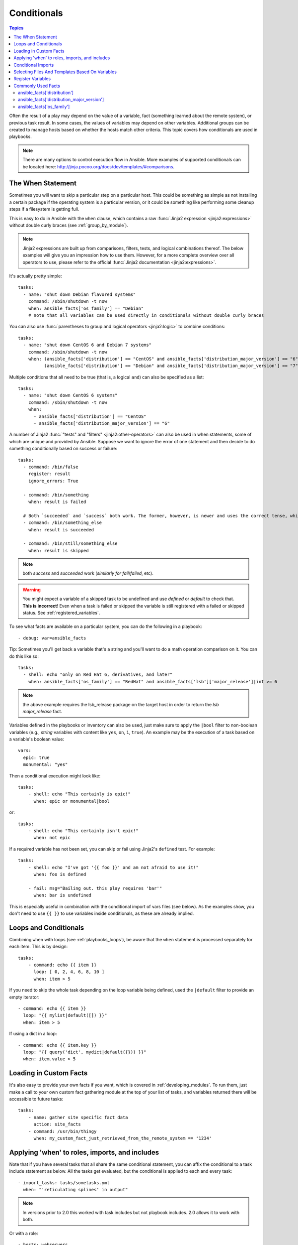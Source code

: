 .. _playbooks_conditionals:

Conditionals
============

.. contents:: Topics


Often the result of a play may depend on the value of a variable, fact (something learned about the remote system), or previous task result.
In some cases, the values of variables may depend on other variables.
Additional groups can be created to manage hosts based on whether the hosts match other criteria. This topic covers how conditionals are used in playbooks.

.. note::

  There are many options to control execution flow in Ansible. More examples of supported conditionals can be located here: http://jinja.pocoo.org/docs/dev/templates/#comparisons.


.. _the_when_statement:

The When Statement
``````````````````

Sometimes you will want to skip a particular step on a particular host.
This could be something as simple as not installing a certain package if the operating system is a particular version,
or it could be something like performing some cleanup steps if a filesystem is getting full.

This is easy to do in Ansible with the ``when`` clause, which contains a raw :func:`Jinja2 expression <jinja2:expressions>` without double curly braces (see :ref:`group_by_module`).

.. note:: Jinja2 expressions are built up from comparisons, filters, tests, and logical combinations thereof. The below examples will give you an impression how to use them. However, for a more complete overview over all operators to use, please refer to the official :func:`Jinja2 documentation <jinja2:expressions>`.

It's actually pretty simple::

    tasks:
      - name: "shut down Debian flavored systems"
        command: /sbin/shutdown -t now
        when: ansible_facts['os_family'] == "Debian"
        # note that all variables can be used directly in conditionals without double curly braces

You can also use :func:`parentheses to group and logical operators <jinja2:logic>` to combine conditions::

    tasks:
      - name: "shut down CentOS 6 and Debian 7 systems"
        command: /sbin/shutdown -t now
        when: (ansible_facts['distribution'] == "CentOS" and ansible_facts['distribution_major_version'] == "6") or
              (ansible_facts['distribution'] == "Debian" and ansible_facts['distribution_major_version'] == "7")

Multiple conditions that all need to be true (that is, a logical ``and``) can also be specified as a list::

    tasks:
      - name: "shut down CentOS 6 systems"
        command: /sbin/shutdown -t now
        when:
          - ansible_facts['distribution'] == "CentOS"
          - ansible_facts['distribution_major_version'] == "6"

A number of Jinja2 :func:`"tests" and "filters" <jinja2:other-operators>` can also be used in when statements, some of which are unique and provided by Ansible.
Suppose we want to ignore the error of one statement and then decide to do something conditionally based on success or failure::

    tasks:
      - command: /bin/false
        register: result
        ignore_errors: True

      - command: /bin/something
        when: result is failed

      # Both `succeeded` and `success` both work. The former, however, is newer and uses the correct tense, while the latter is mainly used in older versions of Ansible.
      - command: /bin/something_else
        when: result is succeeded

      - command: /bin/still/something_else
        when: result is skipped


.. note:: both `success` and `succeeded` work (`similarly for fail`/`failed`, etc).
.. warning:: You might expect a variable of a skipped task to be undefined and use `defined` or `default` to check that. **This is incorrect**! Even when a task is failed or skipped the variable is still registered with a failed or skipped status. See :ref:`registered_variables`.


To see what facts are available on a particular system, you can do the following in a playbook::

    - debug: var=ansible_facts


Tip: Sometimes you'll get back a variable that's a string and you'll want to do a math operation comparison on it.
You can do this like so::

    tasks:
      - shell: echo "only on Red Hat 6, derivatives, and later"
        when: ansible_facts['os_family'] == "RedHat" and ansible_facts['lsb']['major_release']|int >= 6

.. note:: the above example requires the lsb_release package on the target host in order to return the `lsb major_release` fact.

Variables defined in the playbooks or inventory can also be used, just make sure to apply the ``|bool`` filter to non-boolean variables (e.g., `string` variables with content like ``yes``, ``on``, ``1``, ``true``).
An example may be the execution of a task based on a variable's boolean value::

    vars:
      epic: true
      monumental: "yes"

Then a conditional execution might look like::

    tasks:
        - shell: echo "This certainly is epic!"
          when: epic or monumental|bool

or::

    tasks:
        - shell: echo "This certainly isn't epic!"
          when: not epic

If a required variable has not been set, you can skip or fail using Jinja2's ``defined`` test.
For example::

    tasks:
        - shell: echo "I've got '{{ foo }}' and am not afraid to use it!"
          when: foo is defined

        - fail: msg="Bailing out. this play requires 'bar'"
          when: bar is undefined

This is especially useful in combination with the conditional import of vars files (see below).
As the examples show, you don't need to use ``{{ }}`` to use variables inside conditionals, as these are already implied.

.. _loops_and_conditionals:

Loops and Conditionals
``````````````````````
Combining ``when`` with loops (see :ref:`playbooks_loops`), be aware that the ``when`` statement is processed separately for each item. This is by design::

    tasks:
        - command: echo {{ item }}
          loop: [ 0, 2, 4, 6, 8, 10 ]
          when: item > 5

If you need to skip the whole task depending on the loop variable being defined, used the ``|default`` filter to provide an empty iterator::

        - command: echo {{ item }}
          loop: "{{ mylist|default([]) }}"
          when: item > 5


If using a dict in a loop::

        - command: echo {{ item.key }}
          loop: "{{ query('dict', mydict|default({})) }}"
          when: item.value > 5

.. _loading_in_custom_facts:

Loading in Custom Facts
```````````````````````

It's also easy to provide your own facts if you want, which is covered in :ref:`developing_modules`.  To run them, just
make a call to your own custom fact gathering module at the top of your list of tasks, and variables returned
there will be accessible to future tasks::

    tasks:
        - name: gather site specific fact data
          action: site_facts
        - command: /usr/bin/thingy
          when: my_custom_fact_just_retrieved_from_the_remote_system == '1234'

.. _when_roles_and_includes:

Applying 'when' to roles, imports, and includes
```````````````````````````````````````````````

Note that if you have several tasks that all share the same conditional statement, you can affix the conditional
to a task include statement as below.  All the tasks get evaluated, but the conditional is applied to each and every task::

    - import_tasks: tasks/sometasks.yml
      when: "'reticulating splines' in output"

.. note:: In versions prior to 2.0 this worked with task includes but not playbook includes. 2.0 allows it to work with both.

Or with a role::

    - hosts: webservers
      roles:
         - role: debian_stock_config
           when: ansible_facts['os_family'] == 'Debian'

You will note a lot of ``skipped`` output by default in Ansible when using this approach on systems that don't match the criteria.
In many cases the :ref:`group_by module <group_by_module>` can be a more streamlined way to accomplish the same thing; see
:ref:`os_variance`.

When a conditional is used with ``include_*`` tasks instead of imports, it is applied `only` to the include task itself and not
to any other tasks within the included file(s). A common situation where this distinction is important is as follows::

    # We wish to include a file to define a variable when it is not
    # already defined

    # main.yml
    - import_tasks: other_tasks.yml # note "import"
      when: x is not defined

    # other_tasks.yml
    - set_fact:
        x: foo
    - debug:
        var: x

This expands at include time to the equivalent of::

    - set_fact:
        x: foo
      when: x is not defined
    - debug:
        var: x
      when: x is not defined

Thus if ``x`` is initially undefined, the ``debug`` task will be skipped.  By using ``include_tasks`` instead of ``import_tasks``,
both tasks from ``other_tasks.yml`` will be executed as expected.

For more information on the differences between ``include`` v ``import`` see :ref:`playbooks_reuse`.

.. _conditional_imports:

Conditional Imports
```````````````````

.. note:: This is an advanced topic that is infrequently used.

Sometimes you will want to do certain things differently in a playbook based on certain criteria.
Having one playbook that works on multiple platforms and OS versions is a good example.

As an example, the name of the Apache package may be different between CentOS and Debian,
but it is easily handled with a minimum of syntax in an Ansible Playbook::

    ---
    - hosts: all
      remote_user: root
      vars_files:
        - "vars/common.yml"
        - [ "vars/{{ ansible_facts['os_family'] }}.yml", "vars/os_defaults.yml" ]
      tasks:
      - name: make sure apache is started
        service: name={{ apache }} state=started

.. note::
   The variable "ansible_facts['os_family']" is being interpolated into
   the list of filenames being defined for vars_files.

As a reminder, the various YAML files contain just keys and values::

    ---
    # for vars/RedHat.yml
    apache: httpd
    somethingelse: 42

How does this work?  For Red Hat operating systems ('CentOS', for example), the first file Ansible tries to import
is 'vars/RedHat.yml'. If that file does not exist, Ansible attempts to load 'vars/os_defaults.yml'. If no files in
the list were found, an error is raised.

On Debian, Ansible first looks for 'vars/Debian.yml' instead of 'vars/RedHat.yml', before
falling back on 'vars/os_defaults.yml'.

Ansible's approach to configuration -- separating variables from tasks, keeping your playbooks
from turning into arbitrary code with nested conditionals - results in more streamlined and auditable configuration rules because there are fewer decision points to track.

Selecting Files And Templates Based On Variables
````````````````````````````````````````````````

.. note:: This is an advanced topic that is infrequently used.  You can probably skip this section.

Sometimes a configuration file you want to copy, or a template you will use may depend on a variable.
The following construct selects the first available file appropriate for the variables of a given host, which is often much cleaner than putting a lot of if conditionals in a template.

The following example shows how to template out a configuration file that was very different between, say, CentOS and Debian::

    - name: template a file
      template:
          src: "{{ item }}"
          dest: /etc/myapp/foo.conf
      loop: "{{ query('first_found', { 'files': myfiles, 'paths': mypaths}) }}"
      vars:
        myfiles:
          - "{{ansible_facts['distribution']}}.conf"
          -  default.conf
        mypaths: ['search_location_one/somedir/', '/opt/other_location/somedir/']

Register Variables
``````````````````

Often in a playbook it may be useful to store the result of a given command in a variable and access
it later.  Use of the command module in this way can in many ways eliminate the need to write site specific facts, for
instance, you could test for the existence of a particular program.

.. note:: Registration happens even when a task is skipped due to the conditional. This way you can query the variable for `` is skipped`` to know if task was attempted or not.

The ``register`` keyword decides what variable to save a result in.  The resulting variables can be used in templates, action lines, or *when* statements.  It looks like this (in an obviously trivial example)::

    - name: test play
      hosts: all

      tasks:
          - shell: cat /etc/motd
            register: motd_contents

          - shell: echo "motd contains the word hi"
            when: motd_contents.stdout.find('hi') != -1

As shown previously, the registered variable's string contents are accessible with the ``stdout`` value.
The registered result can be used in the loop of a task if it is converted into
a list (or already is a list) as shown below.  ``stdout_lines`` is already available on the object as
well though you could also call ``home_dirs.stdout.split()`` if you wanted, and could split by other
fields::

    - name: registered variable usage as a loop list
      hosts: all
      tasks:

        - name: retrieve the list of home directories
          command: ls /home
          register: home_dirs

        - name: add home dirs to the backup spooler
          file:
            path: /mnt/bkspool/{{ item }}
            src: /home/{{ item }}
            state: link
          loop: "{{ home_dirs.stdout_lines }}"
          # same as loop: "{{ home_dirs.stdout.split() }}"


As shown previously, the registered variable's string contents are accessible with the ``stdout`` value.
You may check the registered variable's string contents for emptiness::

    - name: check registered variable for emptiness
      hosts: all

      tasks:

          - name: list contents of directory
            command: ls mydir
            register: contents

          - name: check contents for emptiness
            debug:
              msg: "Directory is empty"
            when: contents.stdout == ""

Commonly Used Facts
```````````````````

The following Facts are frequently used in Conditionals - see above for examples.

.. _ansible_distribution:

ansible_facts['distribution']
-----------------------------

Possible values (sample, not complete list)::

    Alpine
    Altlinux
    Amazon
    Archlinux
    ClearLinux
    Coreos
    CentOS
    Debian
    Fedora
    Gentoo
    Mandriva
    NA
    OpenWrt
    OracleLinux
    RedHat
    Slackware
    SMGL
    SUSE
    Ubuntu
    VMwareESX

.. See `OSDIST_LIST`

.. _ansible_distribution_major_version:

ansible_facts['distribution_major_version']
-------------------------------------------

This will be the major version of the operating system. For example, the value will be `16` for Ubuntu 16.04.

.. _ansible_os_family:

ansible_facts['os_family']
--------------------------

Possible values (sample, not complete list)::

    AIX
    Alpine
    Altlinux
    Archlinux
    Darwin
    Debian
    FreeBSD
    Gentoo
    HP-UX
    Mandrake
    RedHat
    SGML
    Slackware
    Solaris
    Suse
    Windows

.. Ansible checks `OS_FAMILY_MAP`; if there's no match, it returns the value of `platform.system()`.

.. seealso::

   :ref:`working_with_playbooks`
       An introduction to playbooks
   :ref:`playbooks_reuse_roles`
       Playbook organization by roles
   :ref:`playbooks_best_practices`
       Best practices in playbooks
   :ref:`playbooks_variables`
       All about variables
   `User Mailing List <https://groups.google.com/group/ansible-devel>`_
       Have a question?  Stop by the google group!
   `irc.freenode.net <http://irc.freenode.net>`_
       #ansible IRC chat channel
